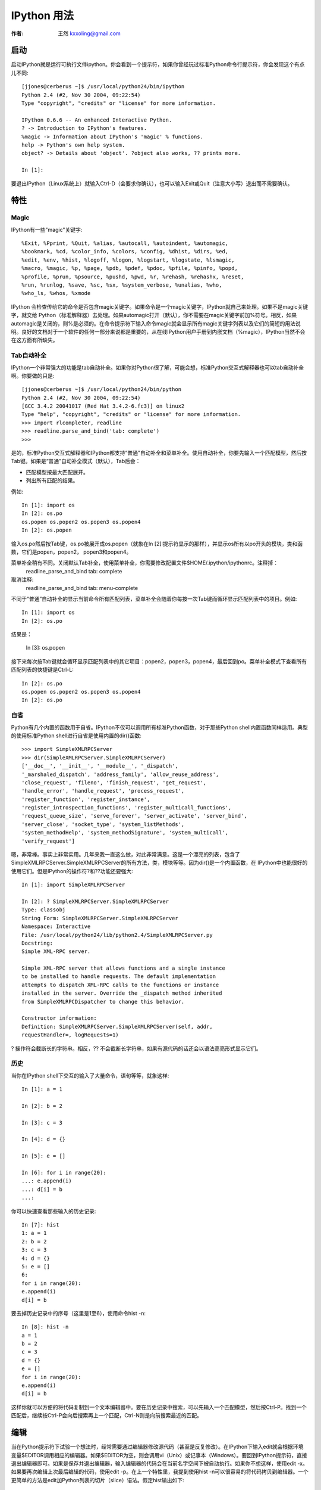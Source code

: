 .. _ipython:

==================================================
IPython 用法
==================================================

:作者: 王然 kxxoling@gmail.com

启动
============

启动IPython就是运行可执行文件ipython。你会看到一个提示符，如果你曾经玩过标准Python命令行提示符，你会发现这个有点儿不同::

    [jjones@cerberus ~]$ /usr/local/python24/bin/ipython
    Python 2.4 (#2, Nov 30 2004, 09:22:54)
    Type "copyright", "credits" or "license" for more information.

    IPython 0.6.6 -- An enhanced Interactive Python.
    ? -> Introduction to IPython's features.
    %magic -> Information about IPython's 'magic' % functions.
    help -> Python's own help system.
    object? -> Details about 'object'. ?object also works, ?? prints more.

    In [1]:

要退出IPython（Linux系统上）就输入Ctrl-D（会要求你确认），也可以输入Exit或Quit（注意大小写）退出而不需要确认。

特性
============

Magic
------------

IPython有一些"magic"关键字::

    %Exit, %Pprint, %Quit, %alias, %autocall, %autoindent, %automagic,
    %bookmark, %cd, %color_info, %colors, %config, %dhist, %dirs, %ed,
    %edit, %env, %hist, %logoff, %logon, %logstart, %logstate, %lsmagic,
    %macro, %magic, %p, %page, %pdb, %pdef, %pdoc, %pfile, %pinfo, %popd,
    %profile, %prun, %psource, %pushd, %pwd, %r, %rehash, %rehashx, %reset,
    %run, %runlog, %save, %sc, %sx, %system_verbose, %unalias, %who,
    %who_ls, %whos, %xmode

IPython 会检查传给它的命令是否包含magic关键字。如果命令是一个magic关键字，IPython就自己来处理。如果不是magic关键字，就交给 Python（标准解释器）去处理。如果automagic打开（默认），你不需要在magic关键字前加%符号。相反，如果automagic是关闭的，则%是必须的。在命令提示符下输入命令magic就会显示所有magic关键字列表以及它们的简短的用法说明。良好的文档对于一个软件的任何一部分来说都是重要的，从在线IPython用户手册到内嵌文档（%magic），IPython当然不会在这方面有所缺失。

Tab自动补全
------------

IPython一个非常强大的功能是tab自动补全。如果你对Python很了解，可能会想，标准Python交互式解释器也可以tab自动补全啊。你要做的只是::

    [jjones@cerberus ~]$ /usr/local/python24/bin/python
    Python 2.4 (#2, Nov 30 2004, 09:22:54)
    [GCC 3.4.2 20041017 (Red Hat 3.4.2-6.fc3)] on linux2
    Type "help", "copyright", "credits" or "license" for more information.
    >>> import rlcompleter, readline
    >>> readline.parse_and_bind('tab: complete')
    >>>

是的，标准Python交互式解释器和IPython都支持“普通”自动补全和菜单补全。使用自动补全，你要先输入一个匹配模型，然后按Tab键。如果是“普通”自动补全模式（默认），Tab后会：

* 匹配模型按最大匹配展开。
* 列出所有匹配的结果。

例如::

    In [1]: import os
    In [2]: os.po
    os.popen os.popen2 os.popen3 os.popen4
    In [2]: os.popen

输入os.po然后按Tab键，os.po被展开成os.popen（就象在In [2]:提示符显示的那样），并显示os所有以po开头的模块，类和函数，它们是popen，popen2， popen3和popen4。

菜单补全稍有不同。关闭默认Tab补全，使用菜单补全，你需要修改配置文件$HOME/.ipython/ipythonrc。注释掉：
    readline_parse_and_bind tab: complete

取消注释:
    readline_parse_and_bind tab: menu-complete

不同于“普通”自动补全的显示当前命令所有匹配列表，菜单补全会随着你每按一次Tab键而循环显示匹配列表中的项目。例如::

    In [1]: import os
    In [2]: os.po

结果是：

    In [3]: os.popen

接下来每次按Tab键就会循环显示匹配列表中的其它项目：popen2，popen3，popen4，最后回到po。菜单补全模式下查看所有匹配列表的快捷键是Ctrl-L::

    In [2]: os.po
    os.popen os.popen2 os.popen3 os.popen4
    In [2]: os.po

自省
------------

Python有几个内置的函数用于自省。IPython不仅可以调用所有标准Python函数，对于那些Python shell内置函数同样适用。典型的使用标准Python shell进行自省是使用内置的dir()函数::

    >>> import SimpleXMLRPCServer
    >>> dir(SimpleXMLRPCServer.SimpleXMLRPCServer)
    ['__doc__', '__init__', '__module__', '_dispatch',
    '_marshaled_dispatch', 'address_family', 'allow_reuse_address',
    'close_request', 'fileno', 'finish_request', 'get_request',
    'handle_error', 'handle_request', 'process_request',
    'register_function', 'register_instance',
    'register_introspection_functions', 'register_multicall_functions',
    'request_queue_size', 'serve_forever', 'server_activate', 'server_bind',
    'server_close', 'socket_type', 'system_listMethods',
    'system_methodHelp', 'system_methodSignature', 'system_multicall',
    'verify_request']

嗯，非常棒。事实上非常实用。几年来我一直这么做，对此非常满意。这是一个漂亮的列表，包含了 SimpleXMLRPCServer.SimpleXMLRPCServer的所有方法，类，模块等等。因为dir()是一个内置函数，在 IPython中也能很好的使用它们。但是IPython的操作符?和??功能还要强大::

        In [1]: import SimpleXMLRPCServer

        In [2]: ? SimpleXMLRPCServer.SimpleXMLRPCServer
        Type: classobj
        String Form: SimpleXMLRPCServer.SimpleXMLRPCServer
        Namespace: Interactive
        File: /usr/local/python24/lib/python2.4/SimpleXMLRPCServer.py
        Docstring:
        Simple XML-RPC server.

        Simple XML-RPC server that allows functions and a single instance
        to be installed to handle requests. The default implementation
        attempts to dispatch XML-RPC calls to the functions or instance
        installed in the server. Override the _dispatch method inherited
        from SimpleXMLRPCDispatcher to change this behavior.

        Constructor information:
        Definition: SimpleXMLRPCServer.SimpleXMLRPCServer(self, addr,
        requestHandler=, logRequests=1)

? 操作符会截断长的字符串。相反，?? 不会截断长字符串，如果有源代码的话还会以语法高亮形式显示它们。

历史
-----------

当你在IPython shell下交互的输入了大量命令，语句等等，就象这样::

    In [1]: a = 1

    In [2]: b = 2

    In [3]: c = 3

    In [4]: d = {}

    In [5]: e = []

    In [6]: for i in range(20):
    ...: e.append(i)
    ...: d[i] = b
    ...:

你可以快速查看那些输入的历史记录::

    In [7]: hist
    1: a = 1
    2: b = 2
    3: c = 3
    4: d = {}
    5: e = []
    6:
    for i in range(20):
    e.append(i)
    d[i] = b

要去掉历史记录中的序号（这里是1至6），使用命令hist -n::

    In [8]: hist -n
    a = 1
    b = 2
    c = 3
    d = {}
    e = []
    for i in range(20):
    e.append(i)
    d[i] = b

这样你就可以方便的将代码复制到一个文本编辑器中。要在历史记录中搜索，可以先输入一个匹配模型，然后按Ctrl-P。找到一个匹配后，继续按Ctrl-P会向后搜索再上一个匹配，Ctrl-N则是向前搜索最近的匹配。


编辑
===========

当在Python提示符下试验一个想法时，经常需要通过编辑器修改源代码（甚至是反复修改）。在IPython下输入edit就会根据环境变量$EDITOR调用相应的编辑器。如果$EDITOR为空，则会调用vi（Unix）或记事本（Windows）。要回到IPython提示符，直接退出编辑器即可。如果是保存并退出编辑器，输入编辑器的代码会在当前名字空间下被自动执行。如果你不想这样，使用edit -x。如果要再次编辑上次最后编辑的代码，使用edit -p。在上一个特性里，我提到使用hist -n可以很容易的将代码拷贝到编辑器。一个更简单的方法是edit加Python列表的切片（slice）语法。假定hist输出如下::

    In [29]: hist
    1 : a = 1
    2 : b = 2
    3 : c = 3
    4 : d = {}
    5 : e = []
    6 :
    for i in range(20):
    e.append(i)
    d[i] = b

    7 : %hist

现在要将第4，5，6句代码导出到编辑器，只要输入：

    edit 4:7


Debugger接口
-------------

IPython 的另一特性是它与Python debugger的接口。在IPython shell下输入magic关键字pdb就会在产生一个异常时自动开关debugging功能。在自动pdb呼叫启用的情况下，当Python遇到一个未处理的异常时Python debugger就会自动启动。你在debugger中的当前行就是异常发生的那一行。IPython的作者说有时候当他需要在某行代码处debug时，他会在开始debug的地方放一个表达式1/0。启用pdb，在IPython中运行代码。当解释器处理到1/0那一行时，就会产生一个 ZeroDivisionError异常，然后他就在指定的代码处被带到一个debugging session中了。

运行
-------------
有时候当你在一个交互式shell中时，如果可以运行某个源文件中的内容将会很有用。运行magic关键字run带一个源文件名就可以在IPython解释器中运行一个文件了（例如run <源文件> <运行源文件所需参数>）。参数主要有以下这些：

* -n 阻止运行源文件代码时__name__变量被设为"__main__"。这会防止 ::

    if __name__ == "__main__":

  块中的代码被执行

* -i 源文件就在当前IPython的名字空间下运行而不是在一个新的名字空间中。如果你需要源代码可以使用在交互式session中定义的变量就会很有用。

* -p 使用Python的profiler模块运行并分析源代码。使用该选项代码不会运行在当前名字空间。


宏
-------------

宏允许用户为一段代码定义一个名字，这样你可以在以后使用这个名字来运行这段代码。就象在magic关键字edit中提到的，列表切片法也适用于宏定义。假设有一个历史记录如下::

    In [3]: hist
    1: l = []
    2:
    for i in l:
    print i

你可以这样来定义一个宏::

    In [4]: macro print_l 2
    Macro `print_l` created. To execute, type its name (without quotes).
    Macro contents:
    for i in l:
    print i

运行宏::

    In [5]: print_l
    Out[5]: Executing Macro...

在这里，列表l是空的，所以没有东西被输出。但这其实是一个很强大的功能，我们可以赋予列表l某些实际值，再次运行宏就会看到不同的结果::

    In [6]: l = range(5)

    In [7]: print_l
    Out[7]: Executing Macro...
    0
    1
    2
    3
    4

当运行一个宏时就好象你重新输入了一遍包含在宏print_1中的代码。它还可以使用新定义的变量l。由于Python语法中没有宏结构（也许永远也不会有），在一个交互式shell中它更显得是一个有用的特性。

环境（Profiles）
===================================

就象早前提到的那样，IPython安装了多个配置文件用于不同的环境。配置文件的命名规则是ipythonrc-。要使用特定的配置启动IPython，需要这样 ::

    ipython -p

一个创建你自己环境的方法是在$HOME/.ipython目录下创建一个IPython配置文件，名字就叫做ipythonrc- ，这里是你想要的环境的名字。如果你同时进行好几个项目，而这些项目又用到互不相同的特殊的库，这时候每个项目都有自己的环境就很有用了。你可以为每个项目建立一个配置文件，然后在每个配置文件中import该项目中经常用到的模块。

使用操作系统的Shell
=================================

使用默认的IPython配置文件，有几个Unix Shell命令（当然，是在Unix系统上），cd，pwd和ls都能象在bash下一样工作。运行其它的shell命令需要在命令前加!或!!。使用magic关键字%sc和%sx可以捕捉shell命令的输出。

pysh环境可以被用来替换掉shell。使用-p pysh参数启动的IPython，可以接受并执行用户$PATH中的所有命令，同时还可以使用所有的Python模块，Python关键字和内置函数。例如，我想要创建500个目录，命名规则是从d_0_d到d_500_d（译注：呵呵，作者这里犯了个小小的计算错误，你能看出来吗），我可以使用-p pysh启动IPython，然后就象这样::

    jjones@cerberus[foo]|2> for i in range(500):
    |.> mkdir d_${i}_d
    |.>

这就会创建500个目录::

    jjones@cerberus[foo]|8> ls -d d* | wc -l
    500

注意这里混合了Python的range函数和Unix的mkdir命令。

注意，虽然ipython -p pysh提供了一个强大的shell替代品，但它缺少正确的job控制。在运行某个很耗时的任务时按下Ctrl-z将会停止IPython session而不是那个子进程。

问题和方法
==============

虽然作为标准Python shell的替换，IPython总的来说很完美。还是有两个问题给我带来了一些麻烦。感谢IPython的开发者，这两个问题都可以通过配置来解决，每个配置都有清晰的文档。

第一个问题是关于颜色的。在我的一个系统上，我使用的是一个白色背景的xterm。当我使用?和??查询一个对象或模块的信息时，对象的定义会被显示，但看起来好象那些参数丢失了。那是因为在构造函数中的的参数默认显示为白色。我的解决办法是在IPython shell中输入colors LightBG。

第二个问题是关于自动缩进和代码粘贴的。如果autoindent被启用，IPython会对我粘贴的已排好缩进的代码再次应用缩进。例如下面的代码::

    for i in range(10):
    for j in range(10):
    for k in range(10):
    pass

会变成::

    for i in range(10):
    for j in range(10):
    for k in range(10):
    pass

在这里它并不是个问题，因为在它自身中缩进都保持一致。在其它一些情况下（例子一下子举不出来了），可能会成为真正的问题。可以使用magic关键字autoindent来开关自动缩进，告诉IPython不要添加多余的缩进──就象在vim中设置粘贴set paste一样。

结论
==============

IPython 并不是囗囗性的，也不是完全创新的。Tab自动补全，历史记录搜索，配置环境，配置文件等都早已在其它shells中存在有些年头了。Python拥有各种级别的自省能力也有一段时间了。但IPython把来自成熟的Unix shell，标准Python shell以及Python语言中的一些最强大的功能整合到了一起。产生出了一个强大的令人难以置信的性能增强工具，我想我会很乐意在接下来的几年中一直使用它。套用阿基米德的话来说，给我一个强大而又灵活的文本编辑器（vim），一个交互式shell（IPython）以及一个语言（Python），我就能撬动整个世界。

